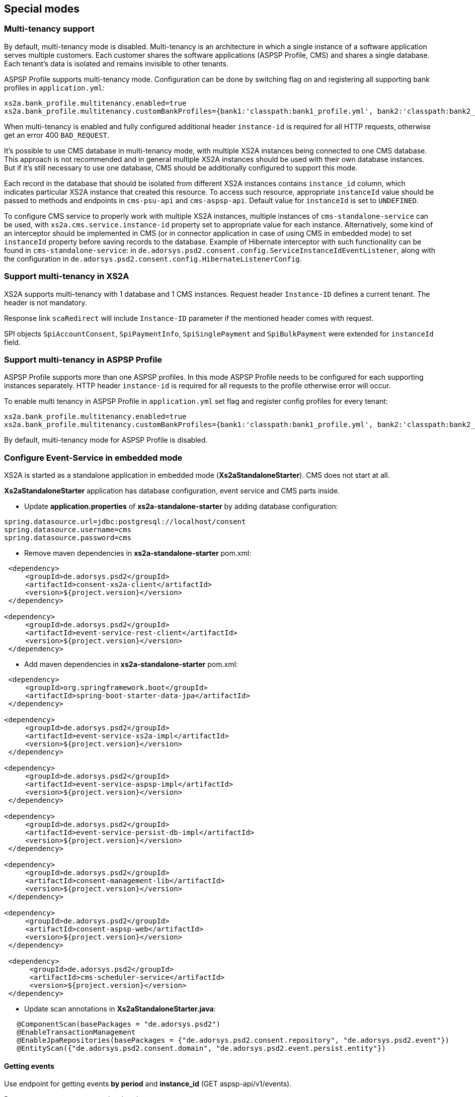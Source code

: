 == Special modes
:toc-title:
//:imagesdir: usecases/diagrams
:toc: left
// horizontal line


=== Multi-tenancy support

By default, multi-tenancy mode is disabled.
Multi-tenancy is an architecture in which a single instance of a software application serves multiple customers.
Each customer shares the software applications (ASPSP Profile, CMS) and shares a single database. Each tenant’s data is isolated and remains invisible to other tenants.

ASPSP Profile supports multi-tenancy mode. Configuration can be done by switching flag on and registering all supporting bank profiles in `application.yml`:

```
xs2a.bank_profile.multitenancy.enabled=true
xs2a.bank_profile.multitenancy.customBankProfiles={bank1:'classpath:bank1_profile.yml', bank2:'classpath:bank2_profile.yml'}
```

When multi-tenancy is enabled and fully configured additional header `instance-id` is required for all HTTP requests, otherwise get an error 400 `BAD_REQUEST`.

It's possible to use CMS database in multi-tenancy mode, with multiple XS2A instances being connected to one CMS database.
This approach is not recommended and in general multiple XS2A instances should be used with their own database instances.
But if it's still necessary to use one database, CMS should be additionally configured to support this mode.

Each record in the database that should be isolated from different XS2A instances contains `instance_id` column, which indicates particular XS2A instance that created this resource.
To access such resource, appropriate `instanceId` value should be passed to methods and endpoints in `cms-psu-api` and `cms-aspsp-api`.
Default value for `instanceId` is set to `UNDEFINED`.

To configure CMS service to properly work with multiple XS2A instances, multiple instances of `cms-standalone-service` can be used, with `xs2a.cms.service.instance-id` property set to appropriate value for each instance.
Alternatively, some kind of an interceptor should be implemented in CMS (or in connector application in case of using CMS in embedded mode) to set `instanceId` property before saving records to the database.
Example of Hibernate interceptor with such functionality can be found in `cms-standalone-service`: in `de.adorsys.psd2.consent.config.ServiceInstanceIdEventListener`, along with the configuration in `de.adorsys.psd2.consent.config.HibernateListenerConfig`.

=== Support multi-tenancy in XS2A

XS2A supports multi-tenancy with 1 database and 1 CMS instances.
Request header `Instance-ID` defines a current tenant. The header is not mandatory.

Response link `scaRedirect` will include `Instance-ID` parameter if the mentioned header comes with request.

SPI objects `SpiAccountConsent`, `SpiPaymentInfo`, `SpiSinglePayment` and `SpiBulkPayment` were extended for `instanceId` field.

=== Support multi-tenancy in ASPSP Profile

ASPSP Profile supports more than one ASPSP profiles. In this mode ASPSP Profile needs to be configured for each supporting instances separately.
HTTP header `instance-id` is required for all requests to the profile otherwise error will occur.

To enable multi tenancy in ASPSP Profile in `application.yml` set flag and register config profiles for every tenant:

```
xs2a.bank_profile.multitenancy.enabled=true
xs2a.bank_profile.multitenancy.customBankProfiles={bank1:'classpath:bank1_profile.yml', bank2:'classpath:bank2_profile.yml'}
```

By default, multi-tenancy mode for ASPSP Profile is disabled.

=== Configure Event-Service in embedded mode

XS2A is started as a standalone application in embedded mode (*Xs2aStandaloneStarter*).
CMS does not start at all.

*Xs2aStandaloneStarter* application has database configuration, event service and CMS parts inside.

* Update *application.properties* of *xs2a-standalone-starter* by adding database configuration:

----
spring.datasource.url=jdbc:postgresql://localhost/consent
spring.datasource.username=cms
spring.datasource.password=cms
----

* Remove maven dependencies in *xs2a-standalone-starter* pom.xml:

----
 <dependency>
     <groupId>de.adorsys.psd2</groupId>
     <artifactId>consent-xs2a-client</artifactId>
     <version>${project.version}</version>
 </dependency>

<dependency>
     <groupId>de.adorsys.psd2</groupId>
     <artifactId>event-service-rest-client</artifactId>
     <version>${project.version}</version>
 </dependency>
----

* Add maven dependencies in *xs2a-standalone-starter* pom.xml:

----
 <dependency>
     <groupId>org.springframework.boot</groupId>
     <artifactId>spring-boot-starter-data-jpa</artifactId>
 </dependency>

<dependency>
     <groupId>de.adorsys.psd2</groupId>
     <artifactId>event-service-xs2a-impl</artifactId>
     <version>${project.version}</version>
 </dependency>

<dependency>
     <groupId>de.adorsys.psd2</groupId>
     <artifactId>event-service-aspsp-impl</artifactId>
     <version>${project.version}</version>
 </dependency>

<dependency>
     <groupId>de.adorsys.psd2</groupId>
     <artifactId>event-service-persist-db-impl</artifactId>
     <version>${project.version}</version>
 </dependency>

<dependency>
     <groupId>de.adorsys.psd2</groupId>
     <artifactId>consent-management-lib</artifactId>
     <version>${project.version}</version>
 </dependency>

<dependency>
     <groupId>de.adorsys.psd2</groupId>
     <artifactId>consent-aspsp-web</artifactId>
     <version>${project.version}</version>
 </dependency>

 <dependency>
      <groupId>de.adorsys.psd2</groupId>
      <artifactId>cms-scheduler-service</artifactId>
      <version>${project.version}</version>
 </dependency>
----

* Update scan annotations in *Xs2aStandaloneStarter.java*:

----
   @ComponentScan(basePackages = "de.adorsys.psd2")
   @EnableTransactionManagement
   @EnableJpaRepositories(basePackages = {"de.adorsys.psd2.consent.repository", "de.adorsys.psd2.event"})
   @EntityScan({"de.adorsys.psd2.consent.domain", "de.adorsys.psd2.event.persist.entity"})
----

==== Getting events

Use endpoint for getting events *by period* and *instance_id* (GET aspsp-api/v1/events).

Request parameters are passed as headers:

.Request Headers
|===
|Header |Required |Default value

|start-date |true |
|end-date |true |
|instance-id |false |UNDEFINED
|===

==== Configuring events recording

Recording of events can be tweaked by using custom implementations of interfaces from *event-service-persist-api*.
Two implementations of these interfaces are provided by default in separate modules:
- implementation for saving events to the database, can be enabled by adding dependency to the *event-service-persist-db-impl*
- implementation for logging events, can be enabled by adding dependency to the *event-service-persist-log-impl*

These modules don't provide implementation of *de.adorsys.psd2.event.persist.EventReportRepository* for generating event reports.
This means that either default implementation for reading events from the database should be added as a dependency (*event-service-db-report-impl*), endpoints for retrieving events report from the *cms-aspsp-api* should be disabled, or custom implementation of the interface should be provided.

Logging implementation uses *SLF4J* for recording events, meaning that it's possible to configure and use any logging framework that's compatible with *SLF4J*.
All events are being written to a separate logger *event-log* at *INFO* level.
See <<SPI_Developer_Guide.adoc#configuring-logging,XS2A Logging configuring>> for more details on how to configure *SLF4J* logging.

==== Adjusting swagger UI

Swagger UI is not enabled for XS2A by default.

To enable Swagger in XS2A you have to add `@EnableXs2aSwagger` annotation on any of Spring configuration classes / Spring boot Application class in your application.

To disable Swagger just remove it.

Adjustment Swagger UI implies updating appropriate .yaml file:

* At first put PSD2 API yaml file to the resource folder of your Connector to override default PSD2 API and set `xs2a.swagger.psd2.api.location` property in your application.properties file e.g. `xs2a.swagger.psd.api.location=path/in/my/classpath/my_swagger_api.yml`
* Next steps involve adding and changing necessary parameters in the .yaml file.

The default version of PSD2 API yaml file can be found under:

----
xs2a-impl->src->main->resources->static->psd2-api....yaml
----

NOTE: for adding additional products e.g., it should be updated ASPSP-Profile as well.
